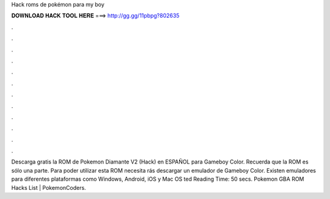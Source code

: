 Hack roms de pokémon para my boy

𝐃𝐎𝐖𝐍𝐋𝐎𝐀𝐃 𝐇𝐀𝐂𝐊 𝐓𝐎𝐎𝐋 𝐇𝐄𝐑𝐄 ===> http://gg.gg/11pbpg?802635

.

.

.

.

.

.

.

.

.

.

.

.

Descarga gratis la ROM de Pokemon Diamante V2 (Hack) en ESPAÑOL para Gameboy Color. Recuerda que la ROM es sólo una parte. Para poder utilizar esta ROM necesita rás descargar un emulador de Gameboy Color. Existen emuladores para diferentes plataformas como Windows, Android, iOS y Mac OS ted Reading Time: 50 secs. Pokemon GBA ROM Hacks List | PokemonCoders.